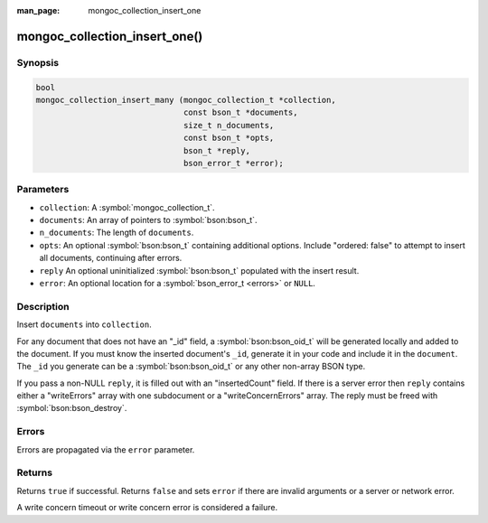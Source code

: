 :man_page: mongoc_collection_insert_one

mongoc_collection_insert_one()
==============================

Synopsis
--------

.. code-block:: c

  bool
  mongoc_collection_insert_many (mongoc_collection_t *collection,
                                 const bson_t *documents,
                                 size_t n_documents,
                                 const bson_t *opts,
                                 bson_t *reply,
                                 bson_error_t *error);


Parameters
----------

* ``collection``: A :symbol:`mongoc_collection_t`.
* ``documents``: An array of pointers to :symbol:`bson:bson_t`.
* ``n_documents``: The length of ``documents``.
* ``opts``: An optional :symbol:`bson:bson_t` containing additional options. Include "ordered: false" to attempt to insert all documents, continuing after errors.
* ``reply`` An optional uninitialized :symbol:`bson:bson_t` populated with the insert result.
* ``error``: An optional location for a :symbol:`bson_error_t <errors>` or ``NULL``.

Description
-----------

Insert ``documents`` into ``collection``.

For any document that does not have an "_id" field, a :symbol:`bson:bson_oid_t` will be generated locally and added to the document. If you must know the inserted document's ``_id``, generate it in your code and include it in the ``document``. The ``_id`` you generate can be a :symbol:`bson:bson_oid_t` or any other non-array BSON type.

If you pass a non-NULL ``reply``, it is filled out with an "insertedCount" field. If there is a server error then ``reply`` contains either a "writeErrors" array with one subdocument or a "writeConcernErrors" array. The reply must be freed with :symbol:`bson:bson_destroy`.

Errors
------

Errors are propagated via the ``error`` parameter.

Returns
-------

Returns ``true`` if successful. Returns ``false`` and sets ``error`` if there are invalid arguments or a server or network error.

A write concern timeout or write concern error is considered a failure.

